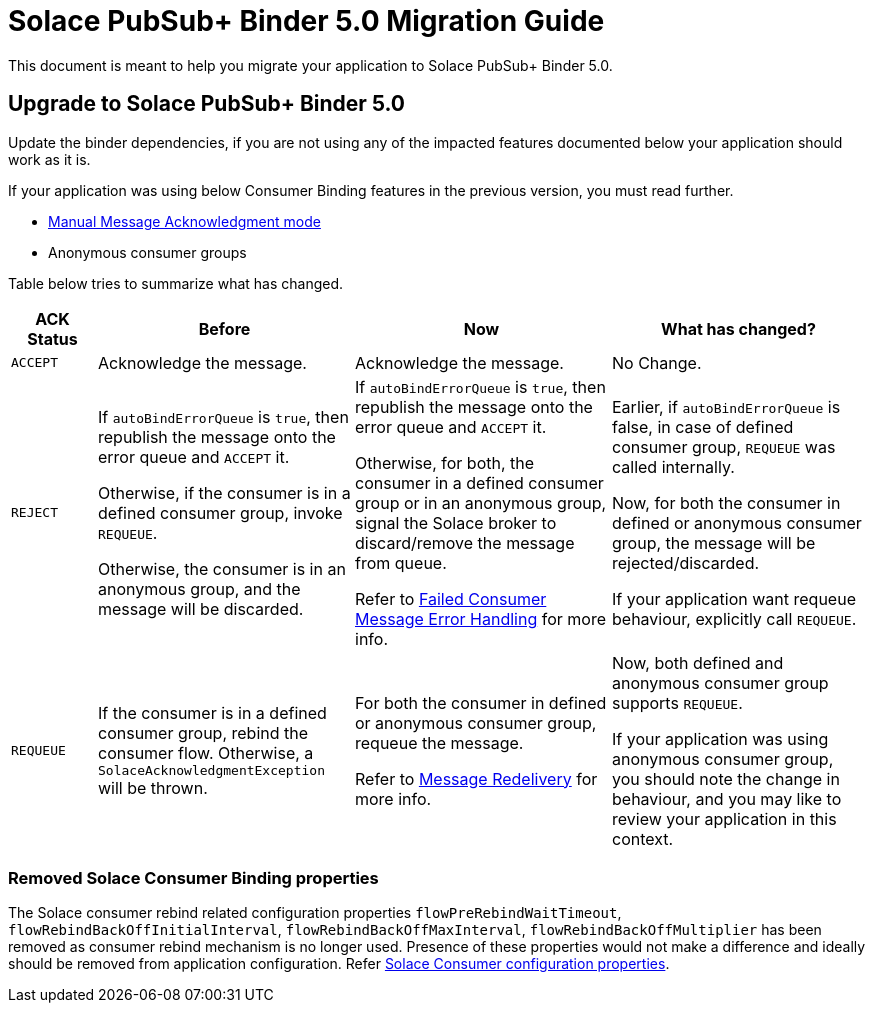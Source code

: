 = Solace PubSub+ Binder 5.0 Migration Guide

This document is meant to help you migrate your application to Solace PubSub+ Binder 5.0.

== Upgrade to Solace PubSub+ Binder 5.0

Update the binder dependencies, if you are not using any of the impacted features documented below your application should work as it is.

If your application was using below Consumer Binding features in the previous version, you must read further.

* xref:README.adoc#_manual_message_acknowledgment[Manual Message Acknowledgment mode]
* Anonymous consumer groups

Table below tries to summarize what has changed.

[cols="1m,3,3,3", options="header"]
|===
| ACK Status
| Before
| Now
| What has changed?

| `ACCEPT`
| Acknowledge the message.
| Acknowledge the message.
| No Change.

| `REJECT`
| If `autoBindErrorQueue` is `true`, then republish the message onto the error queue and `ACCEPT` it.

Otherwise, if the consumer is in a defined consumer group, invoke `REQUEUE`.

Otherwise, the consumer is in an anonymous group, and the message will be discarded.

| If `autoBindErrorQueue` is `true`, then republish the message onto the error queue and `ACCEPT` it.

Otherwise, for both, the consumer in a defined consumer group or in an anonymous group, signal the Solace broker to discard/remove the message from queue.

Refer to xref:README.adoc#_failed_consumer_message_error_handling[Failed Consumer Message Error Handling] for more info.

| Earlier, if `autoBindErrorQueue` is false, in case of defined consumer group, `REQUEUE` was called internally.

Now, for both the consumer in defined or anonymous consumer group, the message will be rejected/discarded.

If your application want requeue behaviour, explicitly call `REQUEUE`.

| `REQUEUE`
| If the consumer is in a defined consumer group, rebind the consumer flow. Otherwise, a `SolaceAcknowledgmentException` will be thrown.
| For both the consumer in defined or anonymous consumer group, requeue the message.

Refer to xref:README.adoc#_message_redelivery[Message Redelivery] for more info.
| Now, both defined and anonymous consumer group supports `REQUEUE`.

If your application was using anonymous consumer group, you should note the change in behaviour, and you may like to review your application in this context.
|===

=== Removed Solace Consumer Binding properties

The Solace consumer rebind related configuration properties `flowPreRebindWaitTimeout`, `flowRebindBackOffInitialInterval`, `flowRebindBackOffMaxInterval`, `flowRebindBackOffMultiplier` has been removed as consumer rebind mechanism is no longer used. Presence of these properties would not make a difference and ideally should be removed from application configuration. Refer xref:README.adoc#_solace_consumer_properties [Solace Consumer configuration properties].

